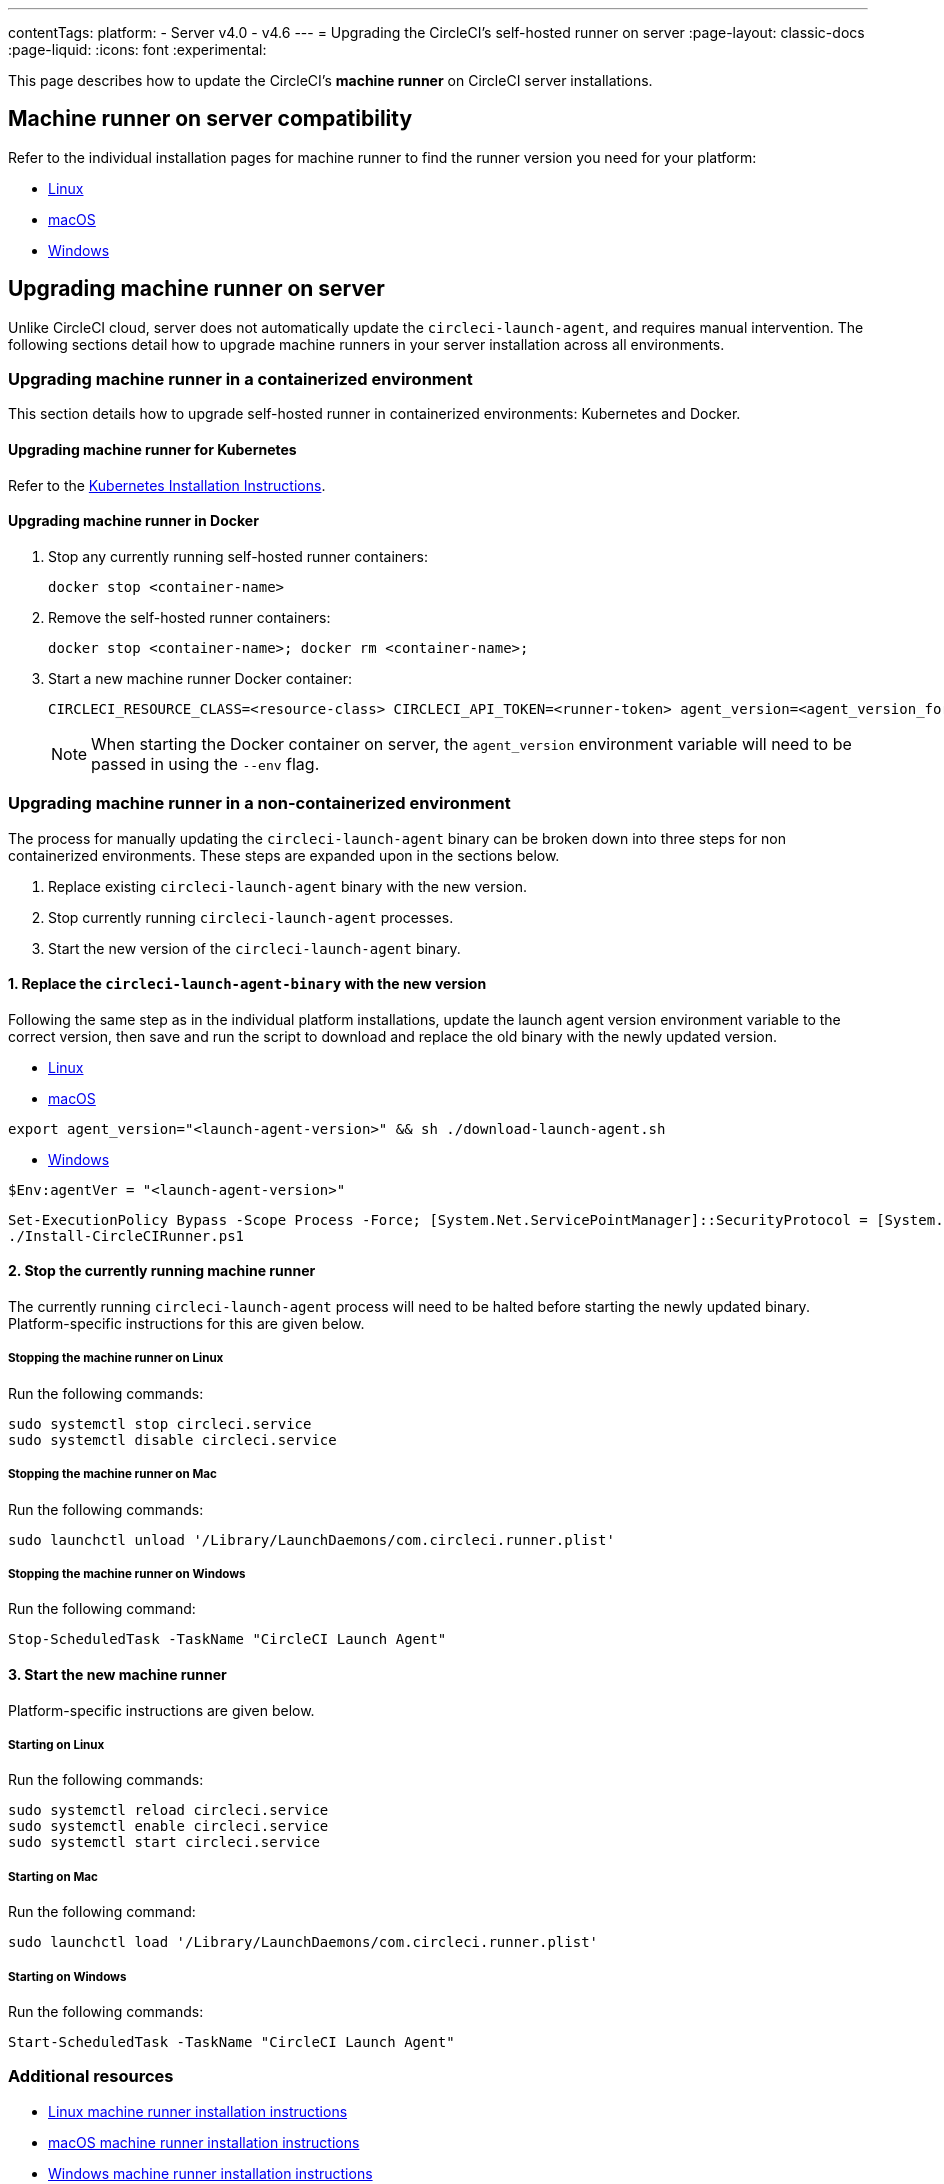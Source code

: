 ---
contentTags:
  platform:
  - Server v4.0 - v4.6
---
= Upgrading the CircleCI's self-hosted runner on server
:page-layout: classic-docs
:page-liquid:
:icons: font
:experimental:


This page describes how to update the CircleCI's **machine runner** on CircleCI server installations.



[#self-hosted-runner-for-server-compatibility]
== Machine runner on server compatibility

Refer to the individual installation pages for machine runner to find the runner version you need for your platform:

- xref:runner-installation-linux#download-the-launch-agent-script[Linux]
- xref:runner-installation-mac#download-the-launch-agent-script[macOS]
- xref:runner-installation-windows##set-launch-agent-version[Windows]

[#upgrading-self-hosted-runner-on-server]
== Upgrading machine runner on server

Unlike CircleCI cloud, server does not automatically update the `circleci-launch-agent`, and requires manual intervention. The following sections detail how to upgrade machine runners in your server installation across all environments.

[#upgrading-self-hosted-runner-in-a-containerized-environment]
=== Upgrading machine runner in a containerized environment

This section details how to upgrade self-hosted runner in containerized environments: Kubernetes and Docker.

[#upgrading-self-hosted-runner-for-kubernetes]
==== Upgrading machine runner for Kubernetes

Refer to the xref:runner-on-kubernetes.adoc[Kubernetes Installation Instructions].

[#upgrading-self-hosted-runner-for-docker]
==== Upgrading machine runner in Docker

. Stop any currently running self-hosted runner containers:
+
```shell
docker stop <container-name>
```
. Remove the self-hosted runner containers:
+
```shell
docker stop <container-name>; docker rm <container-name>;
```
. Start a new machine runner Docker container:
+
```shell
CIRCLECI_RESOURCE_CLASS=<resource-class> CIRCLECI_API_TOKEN=<runner-token> agent_version=<agent_version_for_server> docker run --env agent_version --env CIRCLECI_API_TOKEN --env CIRCLECI_RESOURCE_CLASS --name <container-name> <image-id-from-previous-step>
```
+
NOTE: When starting the Docker container on server, the `agent_version` environment variable will need to be passed in using the `--env` flag.

[#upgrading-self-hosted-runner-in-a-non-containerized-environment]
=== Upgrading machine runner in a non-containerized environment

The process for manually updating the `circleci-launch-agent` binary can be broken down into three steps for non containerized environments. These steps are expanded upon in the sections below.

. Replace existing `circleci-launch-agent` binary with the new version.
. Stop currently running `circleci-launch-agent` processes.
. Start the new version of the `circleci-launch-agent` binary.

[#replace-the-circleci-launch-agent-binary-with-the-new-version]
==== 1. Replace the `circleci-launch-agent-binary` with the new version

Following the same step as in the individual platform installations, update the launch agent version environment variable to the correct version, then save and run the script to download and replace the old binary with the newly updated version.

- xref:runner-installation-linux#download-the-launch-agent-script[Linux]
- xref:runner-installation-mac#download-the-launch-agent-script[macOS]

```shell
export agent_version="<launch-agent-version>" && sh ./download-launch-agent.sh
```

- xref:runner-installation-windows#installation-steps[Windows]
```powershell
$Env:agentVer = "<launch-agent-version>"
```
```powershell
Set-ExecutionPolicy Bypass -Scope Process -Force; [System.Net.ServicePointManager]::SecurityProtocol = [System.Net.ServicePointManager]::SecurityProtocol -bor 3072;
./Install-CircleCIRunner.ps1
```

[#stop-the-currently-running-machine-runner]
==== 2. Stop the currently running machine runner

The currently running `circleci-launch-agent` process will need to be halted before starting the newly updated binary. Platform-specific instructions for this are given below.

[#stopping-the-machine-runner-on-linux]
===== Stopping the machine runner on Linux

Run the following commands:

```shell
sudo systemctl stop circleci.service
sudo systemctl disable circleci.service
```

[#stopping-the-machine-runner-on-mac]
===== Stopping the machine runner on Mac

Run the following commands:

```shell
sudo launchctl unload '/Library/LaunchDaemons/com.circleci.runner.plist'
```

[#stopping-the-machine-runner-on-windows]
===== Stopping the machine runner on Windows

Run the following command:

``` powershell
Stop-ScheduledTask -TaskName "CircleCI Launch Agent"
```

[#start-the-new-machine-runner]
==== 3. Start the new machine runner

Platform-specific instructions are given below.

[#starting-on-linux]
===== Starting on Linux

Run the following commands:

```shell
sudo systemctl reload circleci.service
sudo systemctl enable circleci.service
sudo systemctl start circleci.service
```

[#starting-on-mac]
===== Starting on Mac

Run the following command:

```shell
sudo launchctl load '/Library/LaunchDaemons/com.circleci.runner.plist'
```

[#starting-on-windows]
===== Starting on Windows

Run the following commands:

``` powershell
Start-ScheduledTask -TaskName "CircleCI Launch Agent"
```

[#additional-resources]
=== Additional resources

- xref:runner-installation-linux#[Linux machine runner installation instructions]
- xref:runner-installation-mac#[macOS machine runner installation instructions]
- xref:runner-installation-windows#[Windows machine runner installation instructions]
- xref:runner-on-kubernetes#[Runner on Kubernetes installation instructions]
- xref:runner-installation-docker#[Machine runner installation instructions with the Docker executor]



